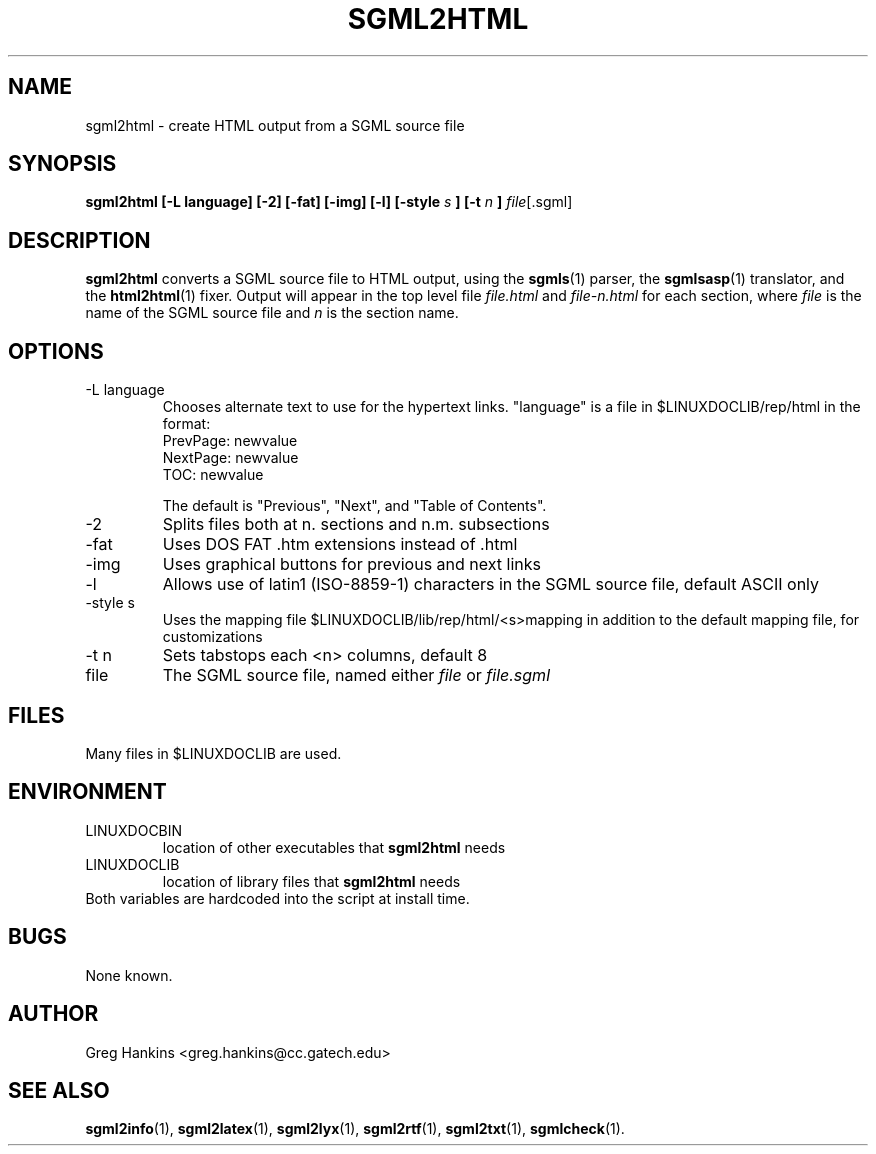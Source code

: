 .\" Process this file with
.\" groff -man -Tascii sgml2html.1
.\"
.TH SGML2HTML 1 "7 Jan 1996"
.SH NAME
sgml2html \- create HTML output from a SGML source file 
.SH SYNOPSIS
.B sgml2html [-L language] [-2] [-fat] [-img] [-l] [-style
.I s
.B ] [-t 
.I n
.B ] 
.IR file [.sgml]
.SH DESCRIPTION
.B sgml2html
converts a SGML source file to HTML output, using the
.BR sgmls (1)
parser, the
.BR sgmlsasp (1)
translator, and the
.BR html2html (1)
fixer. Output will appear in the top level file
.I file.html
and 
.I file-n.html
for each section, where 
.I file
is the name of the SGML source file and 
.I n
is the section name.
.SH OPTIONS
.IP "-L language"
Chooses alternate text to use for the hypertext links. "language" is a
file in $LINUXDOCLIB/rep/html in the format:
  PrevPage:    newvalue
  NextPage:    newvalue
  TOC:         newvalue

The default is "Previous", "Next", and "Table of Contents".
.IP -2
Splits files both at n. sections and n.m. subsections
.IP -fat
Uses DOS FAT .htm extensions instead of .html
.IP -img
Uses graphical buttons for previous and next links
.IP -l
Allows use of latin1 (ISO-8859-1) characters in the SGML source file,
default ASCII only
.IP "-style s"
Uses the mapping file $LINUXDOCLIB/lib/rep/html/<s>mapping
in addition to the default mapping file, for customizations
.IP "-t n"
Sets tabstops each <n> columns, default 8
.IP file
The SGML source file, named either 
.I file
or 
.I file.sgml
.SH FILES
Many files in $LINUXDOCLIB are used. 
.SH ENVIRONMENT
.IP LINUXDOCBIN
location of other executables that 
.B sgml2html
needs
.IP LINUXDOCLIB
location of library files that 
.B sgml2html
needs
.IP "Both variables are hardcoded into the script at install time."
.SH BUGS
None known.
.SH AUTHOR
Greg Hankins <greg.hankins@cc.gatech.edu>
.SH "SEE ALSO"
.BR sgml2info (1),
.BR sgml2latex (1), 
.BR sgml2lyx (1), 
.BR sgml2rtf (1), 
.BR sgml2txt (1),
.BR sgmlcheck (1).
